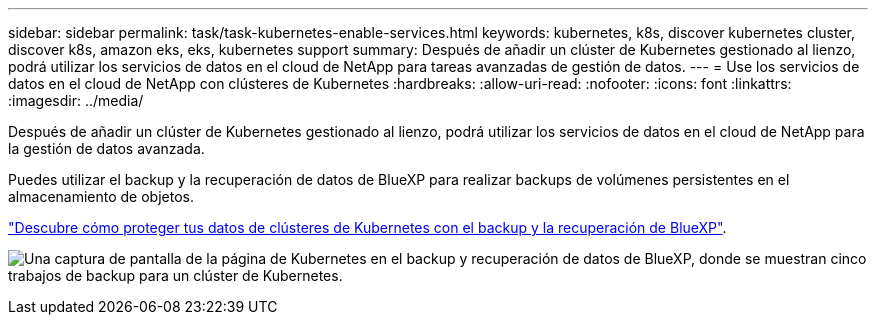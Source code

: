 ---
sidebar: sidebar 
permalink: task/task-kubernetes-enable-services.html 
keywords: kubernetes, k8s, discover kubernetes cluster, discover k8s, amazon eks, eks, kubernetes support 
summary: Después de añadir un clúster de Kubernetes gestionado al lienzo, podrá utilizar los servicios de datos en el cloud de NetApp para tareas avanzadas de gestión de datos. 
---
= Use los servicios de datos en el cloud de NetApp con clústeres de Kubernetes
:hardbreaks:
:allow-uri-read: 
:nofooter: 
:icons: font
:linkattrs: 
:imagesdir: ../media/


[role="lead"]
Después de añadir un clúster de Kubernetes gestionado al lienzo, podrá utilizar los servicios de datos en el cloud de NetApp para la gestión de datos avanzada.

Puedes utilizar el backup y la recuperación de datos de BlueXP para realizar backups de volúmenes persistentes en el almacenamiento de objetos.

link:https://docs.netapp.com/us-en/bluexp-backup-recovery/concept-kubernetes-backup-to-cloud.html["Descubre cómo proteger tus datos de clústeres de Kubernetes con el backup y la recuperación de BlueXP"^].

image:screenshot-k8s-backup.png["Una captura de pantalla de la página de Kubernetes en el backup y recuperación de datos de BlueXP, donde se muestran cinco trabajos de backup para un clúster de Kubernetes."]
